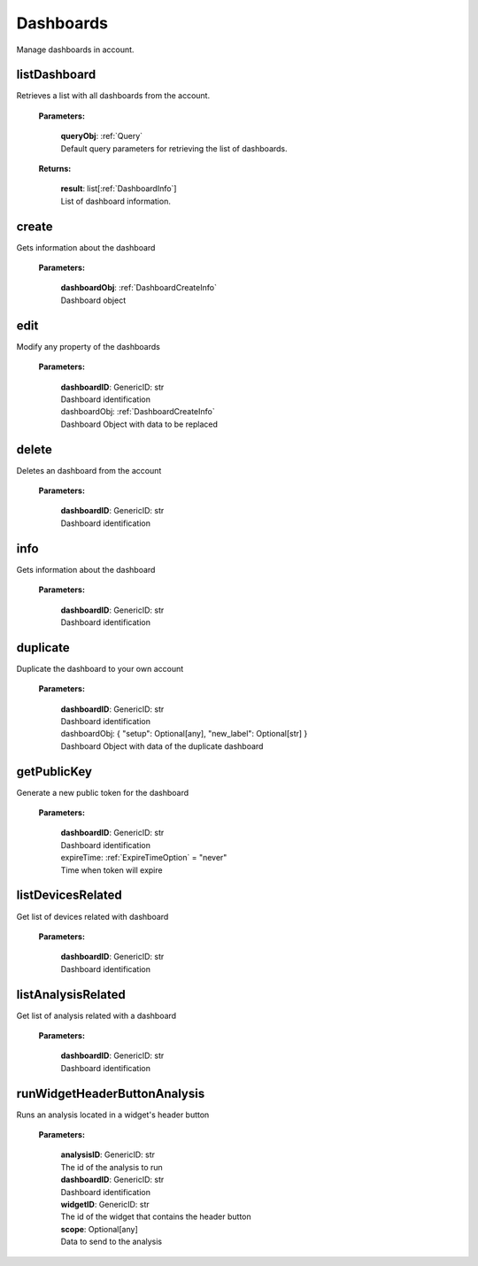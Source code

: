**Dashboards**
==============

Manage dashboards in account.

=======
listDashboard
=======

Retrieves a list with all dashboards from the account.

    **Parameters:**

        | **queryObj**: :ref:`Query`
        | Default query parameters for retrieving the list of dashboards.

    **Returns:**

        | **result**: list[:ref:`DashboardInfo`]
        | List of dashboard information.

=======
create
=======

Gets information about the dashboard

    **Parameters:**

        | **dashboardObj**: :ref:`DashboardCreateInfo`
        | Dashboard object

======
edit
======

Modify any property of the dashboards

    **Parameters:**

        | **dashboardID**: GenericID: str
        | Dashboard identification

        | dashboardObj: :ref:`DashboardCreateInfo`
        | Dashboard Object with data to be replaced


======
delete
======

Deletes an dashboard from the account

    **Parameters:**

        | **dashboardID**: GenericID: str
        | Dashboard identification


======
info
======

Gets information about the dashboard

    **Parameters:**

        | **dashboardID**: GenericID: str
        | Dashboard identification


=========
duplicate
=========

Duplicate the dashboard to your own account

    **Parameters:**

        | **dashboardID**: GenericID: str
        | Dashboard identification

        | dashboardObj: { "setup": Optional[any], "new_label": Optional[str] }
        | Dashboard Object with data of the duplicate dashboard


============
getPublicKey
============

Generate a new public token for the dashboard

    **Parameters:**

        | **dashboardID**: GenericID: str
        | Dashboard identification

        | expireTime: :ref:`ExpireTimeOption` = "never"
        | Time when token will expire


===================
listDevicesRelated
===================

Get list of devices related with dashboard

    **Parameters:**

        | **dashboardID**: GenericID: str
        | Dashboard identification


===================
listAnalysisRelated
===================

Get list of analysis related with a dashboard

    **Parameters:**

        | **dashboardID**: GenericID: str
        | Dashboard identification


=============================
runWidgetHeaderButtonAnalysis
=============================

Runs an analysis located in a widget's header button

    **Parameters:**

        | **analysisID**: GenericID: str
        | The id of the analysis to run

        | **dashboardID**: GenericID: str
        | Dashboard identification

        | **widgetID**: GenericID: str
        | The id of the widget that contains the header button

        | **scope**: Optional[any]
        | Data to send to the analysis
